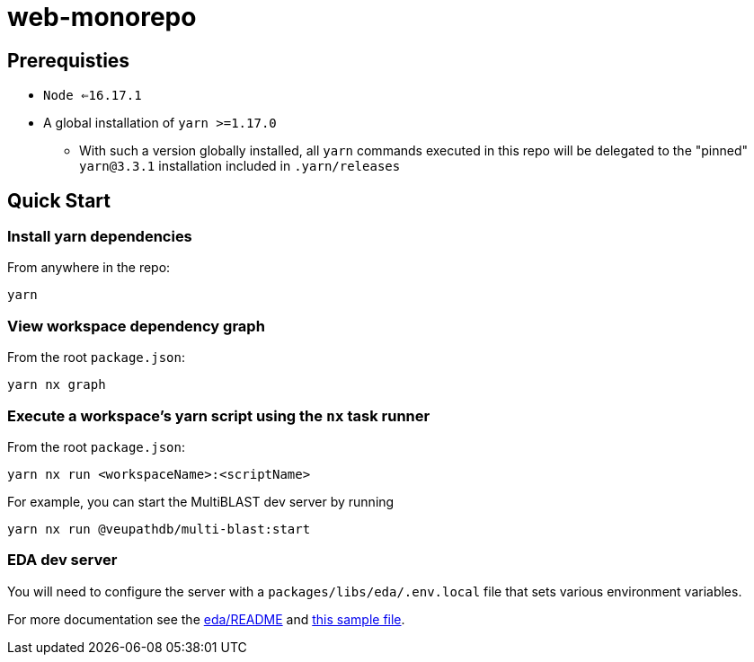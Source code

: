 # web-monorepo

## Prerequisties
* `Node <=16.17.1`
* A global installation of `yarn >=1.17.0`
** With such a version globally installed, all `yarn` commands executed in this repo will be delegated to the "pinned" `yarn@3.3.1` installation included in `.yarn/releases`

## Quick Start

### Install yarn dependencies

From anywhere in the repo:

```
yarn
```

### View workspace dependency graph

From the root `package.json`:

```
yarn nx graph
```

### Execute a workspace's yarn script using the `nx` task runner

From the root `package.json`:

```
yarn nx run <workspaceName>:<scriptName>
```

For example, you can start the MultiBLAST dev server by running

```
yarn nx run @veupathdb/multi-blast:start
```

### EDA dev server

You will need to configure the server with a `packages/libs/eda/.env.local` file that sets various environment variables.

For more documentation see the link:packages/libs/eda/README.md[eda/README] and link:packages/libs/eda/.env.local.sample.localservices[this sample file].


